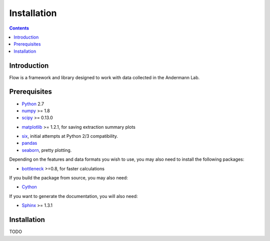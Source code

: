 ************
Installation
************

.. Contents::

Introduction
============

Flow is a framework and library designed to work with data collected in the Andermann Lab.


Prerequisites
=============

* `Python <http://python.org>`_ 2.7
* `numpy <http://www.scipy.org>`_ >= 1.8
* `scipy <http://www.scipy.org>`_ >= 0.13.0
.. * `shapely <https://pypi.python.org/pypi/Shapely>`_ >= 1.2.14 (**Windows users**: be sure to install from `Christophe Gohlke's built wheels <http://www.lfd.uci.edu/~gohlke/pythonlibs/#shapely>`_)
* `matplotlib <http://matplotlib.org>`_ >= 1.2.1, for saving extraction summary plots
.. * `OpenCV <http://opencv.org>`_ >= 2.4.8
.. * `h5py <http://www.h5py.org>`_ >= 2.2.1 (2.3.1 recommended), required for HDF5 file format
* `six <https://pypi.python.org/pypi/six>`_, initial attempts at Python 2/3 compatibility.
* `pandas <http://pandas.pydata.org/s>`_
* `seaborn <https://pypi.python.org/pypi/seaborn>`_, pretty plotting.
.. * `pycircstat <https://pypi.python.org/pypi/pycircstat>`_, deals with circular statistics.
.. * `sima <https://pypi.python.org/pypi/sima>`_, core strucutre of imaging datasets.

Depending on the features and data formats you wish to use, you may also need
to install the following packages:

.. * `MySQLdb <https://pypi.python.org/pypi/MySQL-python>`_, for accessing a MySQL experiment datbase.
* `bottleneck <http://pypi.python.org/pypi/Bottleneck>`_ >=0.8, for faster calculations
.. * `libav <https://libav.org/>`_, for animations

If you build the package from source, you may also need:

* `Cython <http://cython.org>`_

If you want to generate the documentation, you will also need:

* `Sphinx <http://sphinx-doc.org>`_ >= 1.3.1

Installation
============

TODO

